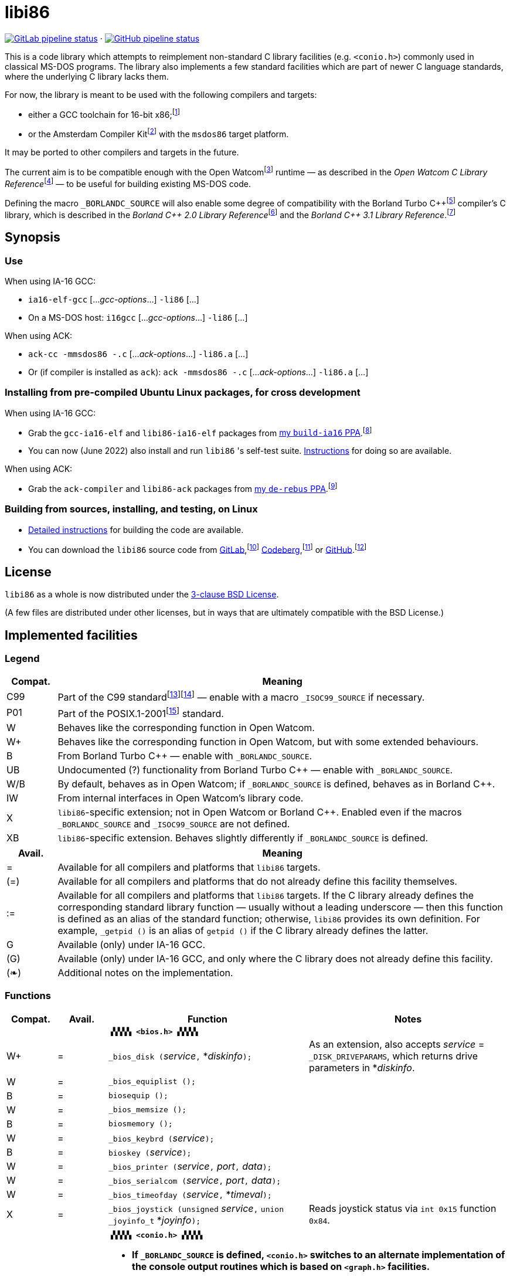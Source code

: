 = libi86

// Macros to work around AsciiDoc lossage. :-|
:plus: +
:lowline: _
:or: |
:nbsp:  
:bcmt: /*{nbsp}
:ecmt: {nbsp}*/
:bopt: [
:eopt: ]

https://gitlab.com/tkchia/libi86/-/commits/master[image:https://gitlab.com/tkchia/libi86/badges/master/pipeline.svg["GitLab pipeline status"]] · https://github.com/tkchia/libi86/actions/workflows/ci-build.yml[image:https://github.com/tkchia/libi86/actions/workflows/ci-build.yml/badge.svg["GitHub pipeline status"]]

This is a code library which attempts to reimplement non-standard C library facilities (e.g. `<conio.h>`) commonly used in classical MS-DOS programs.  The library also implements a few standard facilities which are part of newer C language standards, where the underlying C library lacks them.

:fn-tkchia-22: footnote:tkchia-22[https://github.com/tkchia/build-ia16/.]
:fn-given-21: footnote:given-21[https://github.com/davidgiven/ack.]

For now, the library is meant to be used with the following compilers and targets:

  * either a GCC toolchain for 16-bit x86;{fn-tkchia-22}
  * or the Amsterdam Compiler Kit{fn-given-21} with the `msdos86` target platform.

It may be ported to other compilers and targets in the future.

:fn-ow: footnote:ow[https://github.com/open-watcom/open-watcom-v2/.]
:fn-ow-22: footnote:ow-2022[Open Watcom Contributors, et al.  Open Watcom C Library Reference, 2022.  https://github.com/open-watcom/open-watcom-v2-wikidocs/blob/master/docs/clib.pdf.  Retrieved on 6 Jan 2022.]

The current aim is to be compatible enough with the Open Watcom{fn-ow} runtime — as described in the __Open Watcom C Library Reference__{fn-ow-22} — to be useful for building existing MS-DOS code.

:fn-borland: footnote:borland[http://cc.embarcadero.com/Item/25636.]
:fn-borland-91: footnote:borland-91[Borland International.  Borland C{plus}{plus} 2.0 Library Reference, 1991.  https://archive.org/details/bitsavers_borlandborn2.0LibraryReference1991_17218611.]
:fn-borland-92: footnote:borland-92[Borland International.  Borland C{plus}{plus} 3.1 Library Reference, 1991--1992.  https://archive.org/details/bitsavers_borlandborn3.1LibraryReference1992_19008612.]

Defining the macro `_BORLANDC_SOURCE` will also enable some degree of compatibility with the Borland Turbo C{plus}{plus}{fn-borland} compiler's C library, which is described in the __Borland C{plus}{plus} 2.0 Library Reference__{fn-borland-91} and the __Borland C{plus}{plus} 3.1 Library Reference__.{fn-borland-92}

== Synopsis

=== Use

When using IA-16 GCC:

  * `ia16-elf-gcc` [..._gcc-options_...] `-li86` [...]
  * On a MS-DOS host: `i16gcc` [..._gcc-options_...] `-li86` [...]

When using ACK:

  * `ack-cc -mmsdos86 -.c` [..._ack-options_...] `-li86.a` [...]
  * Or (if compiler is installed as `ack`): `ack -mmsdos86 -.c` [..._ack-options_...] `-li86.a` [...]

=== Installing from pre-compiled Ubuntu Linux packages, for cross development

When using IA-16 GCC:

:fn-tkchia-22b: footnote:tkchia-22b[https://launchpad.net/~tkchia/+archive/ubuntu/build-ia16/.]

  * Grab the `gcc-ia16-elf` and `libi86-ia16-elf` packages from https://launchpad.net/~tkchia/+archive/ubuntu/build-ia16/[my `build-ia16` PPA].{fn-tkchia-22b}
  * You can now (June 2022) also install and run `libi86` 's self-test suite.  link:doc/ppa-test.md[Instructions] for doing so are available.

When using ACK:

:fn-tkchia-22c: footnote:tkchia-22c[https://launchpad.net/~tkchia/+archive/ubuntu/de-rebus/.]

  * Grab the `ack-compiler` and `libi86-ack` packages from https://launchpad.net/~tkchia/+archive/ubuntu/de-rebus/[my `de-rebus` PPA].{fn-tkchia-22c}

=== Building from sources, installing, and testing, on Linux

:fn-tkchia-22d: footnote:tkchia-22d[https://gitlab.com/tkchia/libi86.]
:fn-tkchia-22e: footnote:tkchia-22e[https://codeberg.org/tkchia/libi86.]
:fn-tkchia-22f: footnote:tkchia-22f[https://github.com/tkchia/libi86.]

  * link:doc/linux-build.md[Detailed instructions] for building the code are available.
  * You can download the `libi86` source code from https://gitlab.com/tkchia/libi86[GitLab],{fn-tkchia-22d} https://codeberg.org/tkchia/libi86[Codeberg],{fn-tkchia-22e} or https://github.com/tkchia/libi86[GitHub].{fn-tkchia-22f}

== License

`libi86` as a whole is now distributed under the link:LICENSE[3-clause BSD License].

(A few files are distributed under other licenses, but in ways that are ultimately compatible with the BSD License.)

== Implemented facilities

=== Legend

:fn-iso-iec-99: footnote:iso-iec-99[International Organization for Standardization, and International Electrotechnical Commission.  ISO/IEC 9899:1999: Programming Languages: C, 1999.]
:fn-iso-iec-07: footnote:iso-iec-07[International Organization for Standardization, and International Electrotechnical Commission.  ISO/IEC 9899:TC3: Committee Draft — September 7, 2007.  WG14/N1256, 2007.  http://www.open-std.org/jtc1/sc22/wg14/www/docs/n1256.pdf.]
:fn-ieee-04: footnote:ieee-04[Institute of Electrical and Electronics Engineers, and The Open Group.  IEEE Std 1003.1, 2004 Edition, 2004.  https://pubs.opengroup.org/onlinepubs/009695399/.]

[cols=">1,9"]
|===
| Compat. | Meaning

| C99 | Part of the C99 standard{fn-iso-iec-99}{fn-iso-iec-07} — enable with a macro `_ISOC99_SOURCE` if necessary.
| P01 | Part of the POSIX.1-2001{fn-ieee-04} standard.
|   W | Behaves like the corresponding function in Open Watcom.
|  W+ | Behaves like the corresponding function in Open Watcom, but with some extended behaviours.
|   B | From Borland Turbo C{plus}{plus} — enable with `_BORLANDC_SOURCE`.
|  UB | Undocumented (?) functionality from Borland Turbo C{plus}{plus} — enable with `_BORLANDC_SOURCE`.
| W/B | By default, behaves as in Open Watcom; if `_BORLANDC_SOURCE` is defined, behaves as in Borland C{plus}{plus}.
|  IW | From internal interfaces in Open Watcom's library code.
|   X | `libi86`-specific extension; not in Open Watcom or Borland C{plus}{plus}.  Enabled even if the macros `_BORLANDC_SOURCE` and `_ISOC99_SOURCE` are not defined.
|  XB | `libi86`-specific extension.  Behaves slightly differently if `_BORLANDC_SOURCE` is defined.
|===

[cols=">1,9"]
|===
| Avail. | Meaning

|  =  | Available for all compilers and platforms that `libi86` targets.
| (=) | Available for all compilers and platforms that do not already define this facility themselves.
| :=  | Available for all compilers and platforms that `libi86` targets.  If the C library already defines the corresponding standard library function — usually without a leading underscore — then this function is defined as an alias of the standard function; otherwise, `libi86` provides its own definition.  For example, ``_getpid ()`` is an alias of ``getpid ()`` if the C library already defines the latter.
|  G  | Available (only) under IA-16 GCC.
| (G) | Available (only) under IA-16 GCC, and only where the C library does not already define this facility.
| (❧) | Additional notes on the implementation.
|===

=== Functions

:im-dir-h: link:doc/implem-notes.asciidoc#user-content-dir-h[(❧)]
:im-direct-h: link:doc/implem-notes.asciidoc#user-content-direct-h[(❧)]
:im-dos-h: link:doc/implem-notes.asciidoc#user-content-dos-h[(❧)]
:im-process-h: link:doc/implem-notes.asciidoc#user-content-process-h[(❧)]
:im-stdlib-h: link:doc/implem-notes.asciidoc#user-content-libi86stdlib-h[(❧)]

[cols=">1,>1,4,4"]
|===
| Compat. | Avail. | Function | Notes

2+|              2+| **``▗▚▚▚▚ <bios.h> ▞▞▞▞▖``**
|      W+ |    =   | ``_bios_disk (``__service__``,`` *__diskinfo__``);`` | As an extension, also accepts _service_ = ``_DISK_DRIVEPARAMS``, which returns drive parameters in *__diskinfo__.
|       W |    =   | ``_bios_equiplist ();`` |
|       B |    =   | ``biosequip ();`` |
|       W |    =   | ``_bios_memsize ();`` |
|       B |    =   | ``biosmemory ();`` |
|       W |    =   | ``_bios_keybrd (``__service__``);`` |
|       B |    =   | ``bioskey (``__service__``);`` |
|       W |    =   | ``_bios_printer (``__service__``,`` __port__``,`` __data__``);`` |
|       W |    =   | ``_bios_serialcom (``__service__``,`` __port__``,`` __data__``);`` |
|       W |    =   | ``_bios_timeofday (``__service__``,`` *__timeval__``);`` |
|       X |    =   | ``_bios_joystick (unsigned`` __service__``,`` ``union _joyinfo_t`` *__joyinfo__``);`` | Reads joystick status via ``int 0x15`` function ``0x84``.
4+|
2+|             2+a| **``▗▚▚▚▚ <conio.h> ▞▞▞▞▖``**

			* **If `_BORLANDC_SOURCE` is defined, ``<conio.h>`` switches to an alternate implementation of the console output routines which is based on ``<graph.h>`` facilities.**

|     W/B |    =   | *``cgets (``*__buf__``);`` |
|     W/B |    =   | ``cprintf (``*__fmt__``, ...);`` |
|     W/B |    =   | ``cputs (``*__buf__``);`` |
|     W/B |    =   | ``cscanf (``*__fmt__``, ...);`` |
|       W |    =   | ``getch ();`` |
|       W |    =   | ``_getch ();`` |
|     W/B |    =   | ``getche ();`` |
|       W |    =   | ``_getche ();`` |
|       W |    =   | ``kbhit ();`` |
|       W |    =   | ``_kbhit ();`` |
|       W |    =   | ``ungetch (``__ch__``);`` |
|       W |    =   | ``_ungetch (``__ch__``);`` |
|     W/B |    =   | ``putch (``__ch__``);`` |
|     W/B |    =   | ``vcprintf (``*__fmt__``,`` __ap__``);`` |
|     W/B |    =   | ``vcscanf (``*__fmt__``,`` __ap__``);`` |
4+|
|       B |    =   | ``clreol ();`` |
|       B |    =   | ``clrscr ();`` |
|       B |    =   | ``delline ();`` |
|       B |    =   | *``getpass (``*__prompt__``);`` |
|       B |    =   | ``gettextinfo (``*__text-info__``);`` | If the active video mode is a SuperVGA mode, __text-info__``\->currmode`` may be invalid.
|       B |    =   | ``gotoxy (``__x__``,`` __y__``);`` |
|       B |    =   | ``highvideo ();`` |
|       B |    =   | ``insline ();`` |
|       B |    =   | ``lowvideo ();`` |
|       B |    =   | ``normvideo ();`` |
|       B |    =   | ``textattr (``__new-attr__``);`` |
|       B |    =   | ``textbackground (``__new-color__``);`` |
|       B |    =   | ``textcolor (``__new-color__``);`` |
|       B |    =   | ``textmode (``__mode__``);`` | Does not support _mode_ = ``LASTMODE`` yet.
|       B |    =   | ``wherex ();`` |
|       B |    =   | ``wherey ();`` |
|       B |    =   | ``window (``__left__``,`` __top__``,`` __right__``,`` __bottom__``);`` |
4+|
|       W |    =   | ``inp (``__port__``);`` |
|       W |    =   | ``_inp (``__port__``);`` |
|       B |    =   | ``inportb (``__port__``);`` |
|       W |    =   | ``inpw (``__port__``);`` |
|       W |    =   | ``_inpw (``__port__``);`` |
|       B |    =   | ``inport (``__port__``);`` | Returns a signed value.
|       B |    =   | ``inportw (``__port__``);`` | Returns an unsigned value.
|       W |    =   | ``outp (``__port__``,`` __value__``);`` |
|       W |    =   | ``_outp (``__port__``,`` __value__``);`` |
|       B |    =   | ``outportb (``__port__``,`` __value__``);`` |
|       W |    =   | ``outpw (``__port__``,`` __value__``);`` |
|       W |    =   | ``_outpw (``__port__``,`` __value__``);`` |
|       B |    =   | ``outport (``__port__``,`` __value__``);`` | Accepts a signed value to write.
|       B |    =   | ``outportw (``__port__``,`` __value__``);`` | Accepts an unsigned value to write.
4+|
2+|              2+| **``▗▚▚▚▚ <dir.h> ▞▞▞▞▖``**
|       B |    = {im-dir-h} | ``searchpath (``__file__``);`` |
|       X |    = {im-dir-h} | ``_searchpath (``__file__``);`` |
4+|
2+|              2+| **``▗▚▚▚▚ <direct.h> ▞▞▞▞▖``**
|  P01, W |   (=)  | ``chdir (``*__path__``);`` | (POSIX places this function in ``<unistd.h>``.)
|       W |   :=   | ``_chdir (``*__path__``);`` |
|  P01, W |   (=)  | ``getcwd (``*__buffer__``,`` __size__``);`` | (POSIX places this function in ``<unistd.h>``.)
|       W |   :=   | ``_getcwd (``*__buffer__``,`` __size__``);`` |
|       W |    =   | ``_getdcwd (``__drive__``,`` *__buffer__``,`` __size__``);`` |
|       W |    =   | ``_getdrive ();`` |
|     P01 |   (=) {im-direct-h} | ``mkdir (``*__path__``,`` __mode__``);`` .4+a|
			* In Watcom, both `mkdir` and ``_mkdir`` take only a single __path__ argument.
			* POSIX however says that `mkdir` (placed in `<sys/stat.h>`) takes two arguments; the second argument gives Unix-style permission bits.
			* For compatibility with both, `libi86` under `gcc-ia16` allows both `mkdir` and ``_mkdir`` to be called with either one or two arguments.
			* Under ACK, however, ``_mkdir`` will always only take one argument, and `mkdir` will take two (unless ACK's C library says otherwise).
|       X |    G {im-direct-h} | ``_mkdir (``*__path__``,`` __mode__``);``
|       W |   (G)  | ``mkdir (``*__path__``);``
|       W |    =   | ``_mkdir (``*__path__``);``
|  P01, W |   (=)  | ``rmdir (``*__path__``);`` | (POSIX places this function in ``<unistd.h>``.)
|       W |   :=   | ``_rmdir (``*__path__``);`` |
4+|
2+|             2+a| **``▗▚▚▚▚ <dos.h> ▞▞▞▞▖``**

			* **``<dos.h>`` also includes ``<i86.h>``, described below.**
			* **If `_BORLANDC_SOURCE` is defined, the ``union REGS`` type gets an additional ``.x.flags`` field, and ``<dos.h>`` switches accordingly to a different version of the ``intdos`` and ``intdosx`` routines.**

|       W |    = {im-dos-h} | ``bdos (``__dos-func__``,`` __dx__``,`` __al__``);`` |
|       B |    =   | ``bdosptr (``__dos-func__``,`` *__dx__``,`` __al__``);`` |
|     W/B |    =   | ``intdos (``*__in-regs__``,`` *__out-regs__``);`` |
|     W/B |    =   | ``intdosx (``*__in-regs__``,`` *__out-regs__``,`` *__seg-regs__``);`` |
4+|
|      W+ |    =   | ``_dos_allocmem (``__size__``,`` *__segment__``);`` | Also works under DPMI; yields a starting protected-mode selector.
|       W |    =   | ``_dos_close (``__handle__``);`` |
|       W |    =   | ``_dos_commit (``__handle__``);`` |
|       W |    =   | ``_dos_creat (``*__path__``,`` __attr__``,`` *__handle__``);`` |
|       W |    =   | ``_dos_creatnew (``*__path__``,`` __attr__``,`` *__handle__``);`` |
|       W |    =   | ``_dos_findfirst (``*__path__``,`` __attributes__``,`` *__buffer__``);`` |
|       W |    =   | ``_dos_findnext (``*__buffer__``);`` |
|       W |    =   | ``_dos_findclose (``*__buffer__``);`` |
|      W+ |    =   | ``_dos_freemem (``__segment__``);`` | Also works under DPMI; accepts a starting protected-mode selector.
|       W |    =   | ``_dos_getdate (``*__date__``);`` |
|       W |    =   | ``_dos_getdiskfree (``__drive__``,`` *__disk-space__``);`` |
|       W |    =   | ``_dos_getdrive (``*__drive__``);`` |
|       W |    =   | ``_dos_getfileattr (``*__path__``,`` *__attributes__``);`` |
|       W |    =   | ``_dos_getftime (``__handle__``,`` *__date__``,`` *__time__``);`` |
|       W |    =   | ``_dos_gettime (``*__time__``);`` |
|       W |    =   | *``_dos_getvect (``__intr-no__``);`` | Some versions of ``gcc-ia16`` and ACK may not understand the ``interrupt`` function attribute.  In that case, this function will return a far data pointer.
|       W |    =   | ``_dos_keep (``__status__``,`` __keep-paras__``);`` |
|       B |    =   | ``keep (``__status__``,`` __keep-paras__``);`` |
|       W |    =   | ``_dos_open (``*__path__``,`` __mode__``,`` *__handle__``);`` |
|       W |    =   | ``_dos_read (``__handle__``,`` *__buf__``,`` __count__``,`` *__bytes__``);`` a|
			* ``_dos_read`` __always__ directly invokes the relevant syscall (`int 0x21` function `0x3f`), without transforming the input bytes.
			* Under ACK — but not `gcc-ia16` — the C library's ``read`` function may behave differently from ``_dos_read``: it may translate CRLFs to LFs, and handle end-of-file indicators (ASCII 26), if __handle__ is ``open`` 'd in "text mode".
|       W |    =   | ``_dos_setblock (``__size__``,`` __seg__``,`` *__max-size__``);`` |
|       W |    =   | ``_dos_setdate (``*__date__``);`` |
|       W |    =   | ``_dos_setdrive (``__drive__``,`` *__total__``);`` |
|       W |    =   | ``_dos_setfileattr (``*__path__``,`` __attributes__``);`` |
|       W |    =   | ``_dos_setftime (``__handle__``,`` __date__``,`` __time__``);`` |
|       W |    =   | ``_dos_settime (``*__time__``);`` |
|       W |    =   | ``_dos_setvect (``__intr-no__``,`` *__handler__``);`` | Some versions of ``gcc-ia16`` and ACK may not understand the ``interrupt`` function attribute.  In that case, this function will not be supported.
|       X |    =   | ``_dos_spawn (unsigned char`` __subfunc__``,`` ``const char `` *__path__``,`` ``union _dosspawn_t`` *__params__``);`` | ``int 0x21`` function ``0x4b`` (for __subfunc__ ≠ 4) or ``0x80`` (for __subfunc__ = 4).  Returns an error code on error, 0 on success.
|       X |    =   | ``_dos_wait (unsigned`` *__error-level__``);`` | ``int 0x21`` function ``0x4d``.
|       W |    =   | ``_dos_write (``__handle__``,`` *__buf__``,`` __count__``,`` *__bytes__``);`` a|
			* ``_dos_write`` __always__ directly invokes the relevant syscall (`int 0x21` function `0x40`), without transforming the output bytes.
			* Under ACK — but not `gcc-ia16` — the C library's ``write`` function may behave differently from ``_dos_write``: it may translate LFs to CRLFs if __handle__ is ``open`` 'd in "text mode".
|       W |    =   | ``dosexterr (``*__err-info__``);`` |
|       B |    =   | ``_getdrive ();`` |
|      UB |    =   | ``getswitchar ();`` .2+| Returns the (nominal) character for command line switches — usually ``'/'`` — per `int 0x21`, `%ax` = `0x3700`.
|       X |    =   | ``_getswitchar ();``
|       B |    =   | *``getvect (``__intr-no__``);`` | Some versions of ``gcc-ia16`` and ACK may not understand the ``interrupt`` function attribute.  In that case, this function will return a far data pointer.
|       X |    =   | *``_getsysvars ();`` | ``int 0x21`` function ``0x52``.
|       X |    =   | ``_makefcb (``*__cmd-line__``,`` *__fcb__``,`` __opt__``);`` a|
			* Parses __cmd-line__``[]`` into a DOS 1.x-style File Control Block (FCB) — via `int 0x21`, `%ah` = `0x29`.
			* Returns a ``struct _makefcb_t`` structure (__result__):
			** __result__``._status`` is either 0 (parse successful, no wildcards), 1 (parse successful, found wildcards), or -1 (invalid drive);
			** __result__``._tail`` points to the first unparsed character, or may be ``NULL`` if a system error occurred.
			* __cmd-line__``[]`` should end with either a null character, a carriage return (``'\r'``), or a new line (``'\n'``).
			* In non-Borland mode, __fcb__ should point to a ``struct _fcb`` (with underscore), rather than a ``struct fcb``.
			* This function provides more detailed information on the parse than the more "standardized" ``parsfnm`` function below.
|       X |    =   | *``_parsfnm (``*__cmd-line__``,`` *__fcb__``,`` __opt__``);`` .2+a|
			* Parses __cmd-line__``[]`` into a DOS 1.x-style File Control Block (FCB) — via `int 0x21`, `%ah` = `0x29`.
			* __cmd-line__``[]`` should end with either a null character, a carriage return (``'\r'``), or a new line (``'\n'``).
			* In non-Borland mode, __fcb__ should point to a ``struct _fcb`` (with underscore), rather than a ``struct fcb``.
|       B |    =   | *``parsfnm (``*__cmd-line__``,`` *__fcb__``,`` __opt__``);``
|      UB |    =   | ``setswitchar (``__ch__``);`` .2+| Sets the (nominal) character for command line switches, with `int 0x21`, `%ax` = `0x3701`.
|       X |    =   | ``_setswitchar (``__ch__``);``
|       B |    =   | ``setvect (``__intr-no__``,`` *__handler__``);`` | Some versions of ``gcc-ia16`` and ACK may not understand the ``interrupt`` function attribute.  In that case, this function will not be supported.
4+|
|       B |    =   | ``peek (``__segment__``,`` __offset__``);`` |
|       B |    =   | ``peekb (``__segment__``,`` __offset__``);`` |
|       B |    =   | ``poke (``__segment__``,`` __offset__``,`` __word-value__``);`` |
|       B |    =   | ``pokeb (``__segment__``,`` __offset__``,`` __byte-value__``);`` |
|       B |    =   | ``inportb (``__port__``);`` |
|       B |    =   | ``inport (``__port__``);`` | Returns a signed value.
|       B |    =   | ``inportw (``__port__``);`` | Returns an unsigned value.
|       B |    =   | ``outportb (``__port__``,`` __value__``);`` |
|       B |    =   | ``outport (``__port__``,`` __value__``);`` | Accepts a signed value to write.
|       B |    =   | ``outportw (``__port__``,`` __value__``);`` | Accepts an unsigned value to write.
4+|
|      UB |    =   | ``inp (``__port__``);`` .4+| In non-Borland mode, these functions are declared only in `<conio.h>`.
|      UB |    =   | ``inpw (``__port__``);``
|      UB |    =   | ``outp (``__port__``,`` __value__``);``
|      UB |    =   | ``outpw (``__port__``,`` __value__``);``

4+|
2+|             2+a| **``▗▚▚▚▚ <dpmi.h> ▞▞▞▞▖``**

			* **Except for ``__DPMI_hosted ()`` and ``_DPMIIdle ()``, functions in ``<dpmi.h>`` should only be called when the caller knows it is running in DPMI mode.**
			* **``<dpmi.h>`` is not supported for ACK.**

|      IW |    G   | ``__DPMI_hosted ();`` | Returns 1 if running in protected mode under DPMI, -1 otherwise.  If the underlying C library has an implementation of this function, ``libi86`` will use that instead.
|      IW |    G   | ``_DPMIAllocateDOSMemoryBlock (``__paras__``);`` | ``int 0x31`` function ``0x0100``.  Returns a structure giving the real mode segment and protected mode selector for the DOS memory block.  On failure, returns ``{ 0, 0 }``.
|      IW |    G   | ``_DPMIAllocateLDTDescriptors (``__count__``);`` | ``int 0x31`` function ``0x0000``.  Returns a starting protected-mode selector, case to an ``int32_t``.  On failure, returns a negative value.
|      IW |    G   | ``_DPMIFreeDOSMemoryBlock (``__sel__``);`` | ``int 0x31`` function ``0x0101``.  Returns 0 on success, -1 on error.
|      IW |    G   | ``_DPMIFreeLDTDescriptor (``__sel__``);`` | ``int 0x31`` function ``0x0001``.  Returns 0 on success, -1 on error.
|       X |    G   | ``_DPMIGetCapabilities (uint16_t`` *__capabilities-1__``,`` ``uint16_t`` *__reserved-2__``,`` ``uint16_t`` *__reserved-3__``,`` ``dpmi_host_info {lowline}{lowline}far`` *__host-info__``);`` | ``int 0x31`` function ``0x0401``.  Returns 0 on success, -1 on error.
|      IW |    G   | ``_DPMIGetDescriptor (``__sel__``,`` *__desc__``);`` | ``int 0x31`` function ``0x000b``.  Returns 0 on success, -1 on error.
|      IW |    G   | ``_DPMIGetSegmentBaseAddress (``__sel__``);`` | ``int 0x31`` function ``0x0006``.  Returns _sel_'s base address on success; return value is undefined on error.
|      IW |    G   | *``_DPMIGetVendorSpecificAPI (``*__vendor__``);`` | ``int 0x2f`` function ``0x168a``.  Returns a far null pointer on error.
|       X |    G   | ``_DPMIGetVirtualInterruptState ();`` | ``int 0x31`` function ``0x0902``.  Returns ``true`` if virtual interrupts enabled, ``false`` otherwise.
|      IW |    G   | ``_DPMIIdle ();`` | ``int 0x2f`` function ``0x1680``.  This implementation also returns a byte value saying whether this function call is actually supported (``0x00``), or not (``0x80``).  It is OK to ignore this value.
|      IW |    G   | ``_DPMISegmentToDescriptor (``__seg-para__``);`` | ``int 0x31`` function ``0x0002``.  On success, returns a protected-mode selector value for the real-mode segment _seg-para__``:0``.  On failure, returns a negative value.
|      IW |    G   | ``_DPMISetDescriptor (``__sel__``,`` *__desc__``);`` | ``int 0x31`` function ``0x000c``.  Returns 0 on success, -1 on error.
|      IW |    G   | ``_DPMISimulateRealModeInterrupt (``__inter-no__``,`` __reset__``,`` __words-to-copy__``,`` *__call-struct__``);`` | ``int 0x31`` function ``0x0300``.  Returns 0 on success, -1 on error.  _words-to-copy_ should probably be 0.
4+|
2+|             2+a| **``▗▚▚▚▚ <graph.h> ▞▞▞▞▖``**

			* **Unlike in Open Watcom, where all functions in ``<graph.h>`` are far, in ``libi86`` the far-ness of functions follows the chosen memory model.  Thus, in a small-memory-model program, ``_setvideomode`` is a near function.  However, pointers to data are still far.**

|       W |    =   | ``_clearscreen (``__area__``);`` |
|       W |    =   | ``_displaycursor (``__curs-mode__``);`` |
|       W |    =   | ``_gettextposition ();`` |
|       X |    =   | ``_getvideomode ();`` |
|       W |    =   | ``_outmem (``*__text__``,`` __length__``);`` |
|       W |    =   | ``_outtext (``*__text__``);`` |
|       W |    =   | ``_scrolltextwindow (``__rows__``);`` |
|       W |    =   | ``_setbkcolor (``__color__``);`` |
|       W |    =   | ``_settextcolor (``__pix-val__``);`` |
|       W |    =   | ``_settextposition (``__row__``,`` __col__``);`` |
|       W |    =   | ``_settextwindow (``__row1__``,`` __col1__``,`` __row2__``,`` __col2__``);`` |
|       W |    =   | ``_setvideomode (``__mode__``);`` | In the case of SuperVGA screen modes, only works with VESA interface.
4+|
2+|             2+a| **``▗▚▚▚▚ <i86.h> ▞▞▞▞▖``**

			* **If `_BORLANDC_SOURCE` is defined, the ``union REGS`` type gets an additional ``.x.flags`` field, and ``<i86.h>`` switches accordingly to a different version of the ``int86``, ``int86x``, ``_int86f``, and ``_int86xf`` routines.**

|       W |    =   | ``delay (``__ms__``);`` |
|       W |    =   | ``nosound ();`` |
|       W |    =   | ``sound (``__freq__``);`` |
|       W |    =   | ``segread (``*__seg-regs__``);`` |
|       W |    =   | ``_disable ();`` |
|       W |    =   | ``_enable ();`` |
4+|
|     W/B |    =   | ``int86 (``__inter-no__``,`` *__in-regs__``,`` *__out-regs__``);`` |
|     W/B |    =   | ``int86x (``__inter-no__``,`` *__in-regs__``,`` *__out-regs__``,`` *__seg-regs__``);`` |
|       W |    =   | ``intr (``__inter-no__``,`` *__regs__``);`` | Clears ``SZAPC`` flags to 0 before issuing interrupt.  (This follows a documentation change in Open Watcom versions after Oct 2018.)
|      XB |    =   | ``_int86f (``__inter-no__``,`` *__in-regs__``,`` *__out-regs__``);`` | Loads carry flag before issuing interrupt.
|      XB |    =   | ``_int86xf (``__inter-no__``,`` *__in-regs__``,`` *__out-regs__``,`` *__seg-regs__``);`` | Loads carry flag before issuing interrupt.
|       W |    =   | ``intrf (``__inter-no__``,`` *__regs__``);`` | Loads ``SZAPC`` flags before issuing interrupt.
|       X |    =   | ``_intrf (``__inter-no__``,`` *__regs__``);`` | Loads ``SZAPC`` flags before issuing interrupt.
4+|
|       W |    =   | ``FP_OFF (``*__ptr__``);`` | Macro.
|       W |    =   | ``_FP_OFF (``*__ptr__``);`` | Macro.
|       W |    =   | ``FP_SEG (``*__ptr__``);`` | Macro.
|       W |    =   | ``_FP_SEG (``*__ptr__``);`` | Macro.
|       W |    =   | *``MK_FP (``__seg__``,`` __off__``);`` | Macro.
|       W |    =   | *``_MK_FP (``__seg__``,`` __off__``);`` | Macro.
|       X |    =   | *``_CV_FP (``{bopt}``const volatile void`` *{eopt}__ptr__``);`` | Convert a default-sized pointer to a far pointer.  This is mainly useful for ACK, which lacks built-in far pointer support.
|       X |    =   | ``_FP_EQ (``{bopt}``const volatile void {lowline}{lowline}far`` *{eopt}__ptr1__``,`` {bopt}``const volatile void {lowline}{lowline}far`` *{eopt}__ptr2__``);`` | Test whether two far pointers are exactly equal.  This is mainly useful for ACK, which lacks built-in far pointer support.
|       X |    =   | ``_FP_EQ_NULL (``{bopt}``const volatile void {lowline}{lowline}far`` *{eopt}__ptr__``);`` | Test whether a far pointer is null.  This is mainly useful for ACK, which lacks built-in far pointer support.
4+|
2+|              2+| **``▗▚▚▚▚ <process.h> ▞▞▞▞▖``**
|  P01, W |   (=)  | ``getpid ();`` | (POSIX places this function in ``<unistd.h>``.)
|       W |   :=   | ``_getpid ();`` |
|      W+ |    = {im-process-h} | ``_spawnl (``__mode__``,`` *__path__``,`` *__arg__``, ... {bcmt}NULL{ecmt});`` .12+a|
			* For these functions, `libi86` purposely deviates from Open Watcom's documented behaviour in a few ways.
			* `libi86` currently only implements the `P_WAIT` spawning mode (and a special ``P_WAIT {or} _P_RESTRICT_EXT`` submode).
			* See the link:doc/implem-notes.asciidoc#user-content-process-h[implementation notes] for details.
|      W+ |    = {im-process-h} | ``_spawnle (``__mode__``,`` *__path__``,`` *__arg__``, ... {bcmt}NULL,`` *__envp__``{ecmt});``
|      W+ |    = {im-process-h} | ``_spawnlp (``__mode__``,`` *__path__``,`` *__arg__``, ... {bcmt}NULL{ecmt});``
|      W+ |    = {im-process-h} | ``_spawnlpe (``__mode__``,`` *__path__``,`` *__arg__``, ... {bcmt}NULL,`` *__envp__``{ecmt});``
|      W+ |    = {im-process-h} | ``spawnv (``__mode__``,`` *__path__``,`` *__argv__``);``
|      W+ |    = {im-process-h} | ``_spawnv (``__mode__``,`` *__path__``,`` *__argv__``);``
|      W+ |    = {im-process-h} | ``spawnve (``__mode__``,`` *__path__``,`` *__argv__``,`` *__envp__``);``
|      W+ |    = {im-process-h} | ``_spawnve (``__mode__``,`` *__path__``,`` *__argv__``,`` *__envp__``);``
|      W+ |    = {im-process-h} | ``spawnvp (``__mode__``,`` *__path__``,`` *__argv__``);``
|      W+ |    = {im-process-h} | ``_spawnvp (``__mode__``,`` *__path__``,`` *__argv__``);``
|      W+ |    = {im-process-h} | ``spawnvpe (``__mode__``,`` *__path__``,`` *__argv__``,`` *__envp__``);``
|      W+ |    = {im-process-h} | ``_spawnvpe (``__mode__``,`` *__path__``,`` *__argv__``,`` *__envp__``);``
|     P01 |   (=)  | ``system (``*__command__``);`` | (POSIX and C89 (ISO/IEC 9899:1990) place this function in ``<stdlib.h>``.)
4+|
2+|             2+a| **``▗▚▚▚▚ <libi86/stdio.h> ▞▞▞▞▖``**

			* **``<libi86/stdio.h>`` also includes the underlying C library's ``<stdio.h>``.**
			* **Under newer versions of `gcc-ia16`, ``<stdio.h>`` will also automatically include ``<libi86/stdio.h>``, unless GCC is in "strict ANSI" mode.**

|  C99, W |   (=)  | ``vsscanf (``*__s__``,`` *__fmt__``,`` __ap__``);`` | (C99 places this function in ``<stdio.h>``.)
|       X |   :=   | ``_vsscanf (``*__s__``,`` *__fmt__``,`` __ap__``);`` |
4+|
2+|             2+a| **``▗▚▚▚▚ <libi86/stdlib.h> ▞▞▞▞▖``**

			* **``<libi86/stdlib.h>`` also includes the underlying C library's ``<stdlib.h>``.**
			* **Under newer versions of `gcc-ia16`, ``<stdlib.h>`` will also automatically include ``<libi86/stdlib.h>``, unless GCC is in "strict ANSI" mode.**

|       W |    = {im-stdlib-h} | *``_fullpath (``*__out-path__``,`` *__path__``,`` __size__``);`` |
|       W |    G   | *``lltoa (``__value__``,`` *__buffer__``,`` __radix__``);`` | Not yet supported on ACK — it lacks ``long long`` support for IA-16.
|       W |    G   | *``_lltoa (``__value__``,`` *__buffer__``,`` __radix__``);`` | Not yet supported on ACK — it lacks ``long long`` support for IA-16.
|       W |    =   | *``ltoa (``__value__``,`` *__buffer__``,`` __radix__``);`` |
|       W |    =   | *``_ltoa (``__value__``,`` *__buffer__``,`` __radix__``);`` |
|      W+ |    = {im-stdlib-h} | ``_makepath (``*__path__``,`` *__drive__``,`` *__dir__``,`` *__fname__``,`` *__ext__``);`` a|
			* As extensions, this function
			** checks for buffer overflow, and
			** gives a return value.
			* Upon an error, the return value is non-zero, ``errno`` is set, and __path__``[]`` holds either an empty string or a truncated path.
			* Network __drive__``[]`` values starting with two backslashes (``\\``) are not supported.
|       W |    = {im-stdlib-h} | ``_splitpath (``*__path__``,`` *__drive__``,`` *__dir__``,`` *__fname__``,`` *__ext__``);`` | Long filenames, and network paths starting with two backslashes (``\\``), are not supported.
|     P01 |   (=)  | ``system (``*__command__``);`` |
|       W |    G   | *``ulltoa (``__value__``,`` *__buffer__``,`` __radix__``);`` | Not yet supported on ACK — it lacks ``long long`` support for IA-16.
|       W |    G   | *``_ulltoa (``__value__``,`` *__buffer__``,`` __radix__``);`` | Not yet supported on ACK — it lacks ``long long`` support for IA-16.
|       W |    =   | *``ultoa (``__value__``,`` *__buffer__``,`` __radix__``);`` |
|       W |    =   | *``_ultoa (``__value__``,`` *__buffer__``,`` __radix__``);`` |
4+|
2+|             2+a| **``▗▚▚▚▚ <libi86/string.h> ▞▞▞▞▖``**

			* **``<libi86/string.h>`` also includes the underlying C library's ``<string.h>``.**
			* **Under newer versions of `gcc-ia16`, ``<string.h>`` will also automatically include ``<libi86/string.h>``, unless GCC is in "strict ANSI" mode.**

|       W |    =   | *``_fmemchr (``*__s__``,`` __c__``,`` __n__``);`` |
|       W |    =   | ``_fmemcmp (``*__s1__``,`` *__s2__``,`` __n__``);`` |
|       W |    =   | *``_fmemcpy (``*__dest__``,`` *__src__``,`` __n__``);`` |
|       W |    =   | *``_fmemmove (``*__dest__``,`` *__src__``,`` __n__``);`` |
|       X |    =   | *``_fmempcpy (``*__dest__``,`` *__src__``,`` __n__``);`` | Like ``_fmemcpy``, but returns __dest__ + __n__.
|       W |    =   | *``_fmemset (``*__s__``,`` __c__``,`` __n__``);`` |
|       X |    =   | *``_fstpcpy (``*__dest__``,`` *__src__``);`` | Like ``_fstrcpy``, but returns __dest__ + ``_fstrlen (``__src__``)``.
|       W |    =   | *``_fstrcpy (``*__dest__``,`` *__src__``);`` |
|       W |    =   | ``_fstrlen (``*__s__``);`` |
|===

=== Variables

[cols=">1,>1,4,4"]
|===
| Compat. | Avail. | Variable | Notes

2+|              2+| **``▗▚▚▚▚ <libi86/stdlib.h> ▞▞▞▞▖``**
|       W |   (=)  | ``_osmajor`` | Implemented as a function call on ACK.
|       W |   (=)  | ``_osminor`` | Implemented as a function call on ACK.
|       W |   (=)  | ``_psp`` | Implemented as a function call on ACK.
|===

